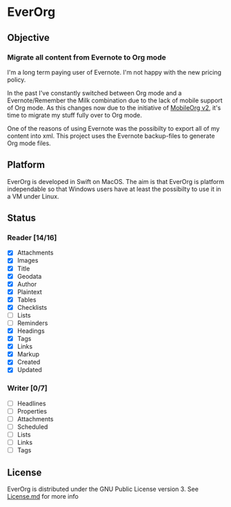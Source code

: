 * EverOrg

  [[https://api.travis-ci.org/mgmart/EverOrg.png]]

** Objective 

*** Migrate all content from Evernote to Org mode

    I'm a long term paying user of Evernote. I'm not happy with the
    new pricing policy. 

    In the past I've constantly switched between Org mode and a
    Evernote/Remember the Milk combination due to the lack of mobile
    support of Org mode. As this changes now due to the initiative of
    [[https://github.com/MobileOrg/mobileorg.next][MobileOrg v2]], it's time to migrate my stuff fully over to Org
    mode.

    One of the reasons of using Evernote was the possibilty to export all
    of my content into xml. This project uses the Evernote
    backup-files to generate Org mode files. 

** Platform
   
    EverOrg is developed in Swift on MacOS. The aim is that EverOrg is
    platform independable so that Windows users have at least the
    possibilty to use it in a VM under Linux.

** Status 

*** Reader [14/16]

    - [X] Attachments
    - [X] Images
    - [X] Title
    - [X] Geodata
    - [X] Author
    - [X] Plaintext
    - [X] Tables
    - [X] Checklists
    - [ ] Lists
    - [ ] Reminders
    - [X] Headings
    - [X] Tags
    - [X] Links
    - [X] Markup
    - [X] Created
    - [X] Updated

*** Writer [0/7]

   - [ ] Headlines
   - [ ] Properties
   - [ ] Attachments
   - [ ] Scheduled
   - [ ] Lists
   - [ ] Links
   - [ ] Tags


** License

    EverOrg is distributed under the GNU Public License
    version 3. See  [[https://github.com/mgmart/EverOrg/blob/master/License.md][License.md]] for more info

    
